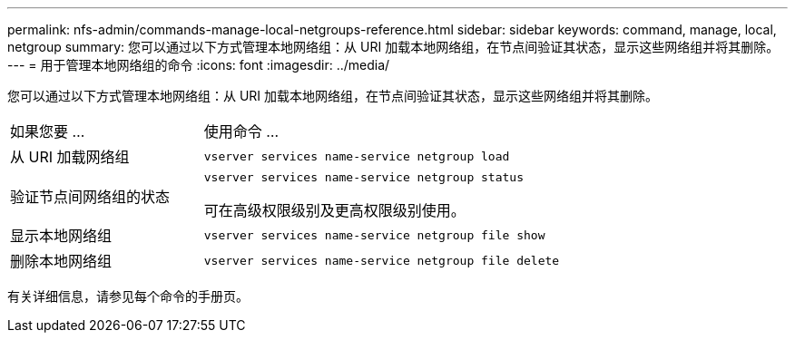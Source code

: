 ---
permalink: nfs-admin/commands-manage-local-netgroups-reference.html 
sidebar: sidebar 
keywords: command, manage, local, netgroup 
summary: 您可以通过以下方式管理本地网络组：从 URI 加载本地网络组，在节点间验证其状态，显示这些网络组并将其删除。 
---
= 用于管理本地网络组的命令
:icons: font
:imagesdir: ../media/


[role="lead"]
您可以通过以下方式管理本地网络组：从 URI 加载本地网络组，在节点间验证其状态，显示这些网络组并将其删除。

[cols="35,65"]
|===


| 如果您要 ... | 使用命令 ... 


 a| 
从 URI 加载网络组
 a| 
`vserver services name-service netgroup load`



 a| 
验证节点间网络组的状态
 a| 
`vserver services name-service netgroup status`

可在高级权限级别及更高权限级别使用。



 a| 
显示本地网络组
 a| 
`vserver services name-service netgroup file show`



 a| 
删除本地网络组
 a| 
`vserver services name-service netgroup file delete`

|===
有关详细信息，请参见每个命令的手册页。
